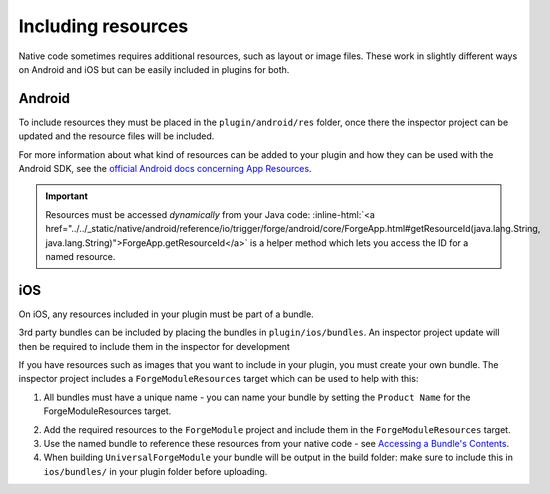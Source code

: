 .. _native_plugins_including_resources:

.. role:: inline-html(raw)
   :format: html

Including resources
===================

Native code sometimes requires additional resources, such as layout or image
files. These work in slightly different ways on Android and iOS but can be
easily included in plugins for both.

Android
-------

To include resources they must be placed in the ``plugin/android/res`` folder,
once there the inspector project can be updated and the resource files will be
included.

For more information about what kind of resources can be added to your plugin
and how they can be used with the Android SDK, see the `official Android docs
concerning App Resources`_.

.. _official Android docs concerning App Resources: http://developer.android.com/guide/topics/resources/index.html

.. important:: Resources must be accessed *dynamically* from your Java code:
    :inline-html:`<a href="../../_static/native/android/reference/io/trigger/forge/android/core/ForgeApp.html#getResourceId(java.lang.String, java.lang.String)">ForgeApp.getResourceId</a>`
    is a helper method which lets you access the ID for a named resource.

iOS
---

On iOS, any resources included in your plugin must be part of a bundle.

3rd party bundles can be included by placing the bundles in
``plugin/ios/bundles``. An inspector project update will then be required to
include them in the inspector for development

If you have resources such as images that you want to include in your plugin,
you must create your own bundle. The inspector project includes a
``ForgeModuleResources`` target which can be used to help with this:

1. All bundles must have a unique name - you can name your bundle by setting the
   ``Product Name`` for the ForgeModuleResources target.

.. image:: /_static/images/plugin-set-bundle-name.png

2. Add the required resources to the ``ForgeModule`` project and include them in
   the ``ForgeModuleResources`` target.
#. Use the named bundle to reference these resources from your native code -
   see `Accessing a Bundle's Contents <https://developer.apple.com/library/mac/#documentation/CoreFOundation/Conceptual/CFBundles/AccessingaBundlesContents/AccessingaBundlesContents.html>`_.
#. When building ``UniversalForgeModule`` your bundle will be output in the
   build folder: make sure to include this in ``ios/bundles/`` in your plugin
   folder before uploading.
